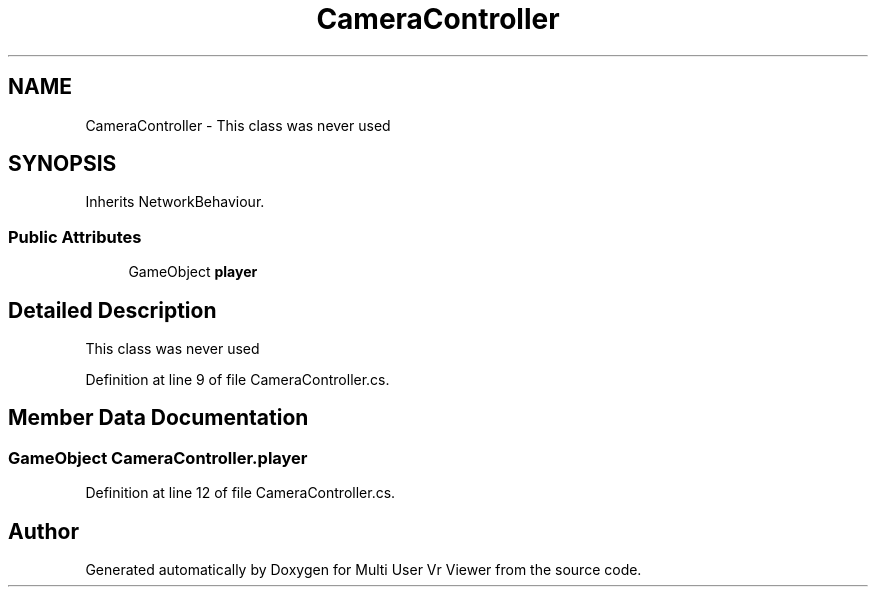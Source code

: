 .TH "CameraController" 3 "Sat Jul 20 2019" "Version https://github.com/Saurabhbagh/Multi-User-VR-Viewer--10th-July/" "Multi User Vr Viewer" \" -*- nroff -*-
.ad l
.nh
.SH NAME
CameraController \- This class was never used  

.SH SYNOPSIS
.br
.PP
.PP
Inherits NetworkBehaviour\&.
.SS "Public Attributes"

.in +1c
.ti -1c
.RI "GameObject \fBplayer\fP"
.br
.in -1c
.SH "Detailed Description"
.PP 
This class was never used 


.PP
Definition at line 9 of file CameraController\&.cs\&.
.SH "Member Data Documentation"
.PP 
.SS "GameObject CameraController\&.player"

.PP
Definition at line 12 of file CameraController\&.cs\&.

.SH "Author"
.PP 
Generated automatically by Doxygen for Multi User Vr Viewer from the source code\&.
